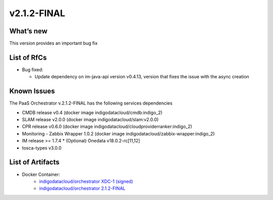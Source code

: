 v2.1.2-FINAL
------------

What’s new
~~~~~~~~~~
This version provides an important bug fix 

List of RfCs
~~~~~~~~~~~~

*  Bug fixed:

   * Update dependency on im-java-api version v0.4.13, version that fixes the issue with the async creation


Known Issues
~~~~~~~~~~~~

The PaaS Orchestrator v.2.1.2-FINAL has the following services dependencies

* CMDB release v0.4 (docker image indigodatacloud/cmdb:indigo_2)
* SLAM release v2.0.0 (docker image indigodatacloud/slam:v2.0.0)
* CPR release v0.6.0 (docker image indigodatacloud/cloudproviderranker:indigo_2)
* Monitoring - Zabbix Wrapper 1.0.2 (docker image indigodatacloud/zabbix-wrapper:indigo_2)
* IM release >= 1.7.4 \* (Optional) Onedata v18.0.2-rc[11,12]
* tosca-types v3.0.0

List of Artifacts
~~~~~~~~~~~~~~~~~
* Docker Container:
    * `indigodatacloud/orchestrator XDC-1 (signed) <https://hub.docker.com/layers/indigodatacloud/orchestrator/XDC-1/images/sha256-f0138a3158ed4ed353e43a17d42241a1e22a0fd0d4cb3a6ef0f963b4dc9f2580?context=explore>`__
    * `indigodatacloud/orchestrator 2.1.2-FINAL <https://hub.docker.com/layers/indigodatacloud/orchestrator/2.1.2-final/images/sha256-f0138a3158ed4ed353e43a17d42241a1e22a0fd0d4cb3a6ef0f963b4dc9f2580?context=explore>`__
